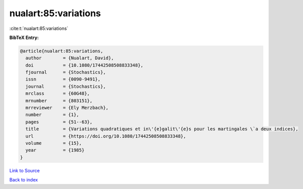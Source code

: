 nualart:85:variations
=====================

:cite:t:`nualart:85:variations`

**BibTeX Entry:**

.. code-block:: bibtex

   @article{nualart:85:variations,
     author        = {Nualart, David},
     doi           = {10.1080/17442508508833348},
     fjournal      = {Stochastics},
     issn          = {0090-9491},
     journal       = {Stochastics},
     mrclass       = {60G48},
     mrnumber      = {803151},
     mrreviewer    = {Ely Merzbach},
     number        = {1},
     pages         = {51--63},
     title         = {Variations quadratiques et in\'{e}galit\'{e}s pour les martingales \`a deux indices},
     url           = {https://doi.org/10.1080/17442508508833348},
     volume        = {15},
     year          = {1985}
   }

`Link to Source <https://doi.org/10.1080/17442508508833348},>`_


`Back to index <../By-Cite-Keys.html>`_
